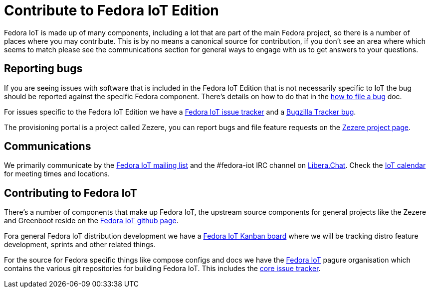 = Contribute to Fedora IoT Edition

Fedora IoT is made up of many components, including a lot that are part of the main Fedora project, so there is a number of places where you may contribute. This is by no means a canonical source for contribution, if you don't see an area where which seems to match please see the communications section for general ways to engage with us to get answers to your questions.

== Reporting bugs

If you are seeing issues with software that is included in the Fedora IoT Edition that is not necessarily specific to IoT the bug should be reported against the specific Fedora component. There's details on how to do that in the https://docs.fedoraproject.org/en-US/quick-docs/howto-file-a-bug/[how to file a bug] doc.

For issues specific to the Fedora IoT Edition we have a https://pagure.io/fedora-iot/issues[Fedora IoT issue tracker] and a https://bugzilla.redhat.com/show_bug.cgi?id=1269538[Bugzilla Tracker bug].

The provisioning portal is a project called Zezere, you can report bugs and file feature requests on the https://github.com/fedora-iot/zezere[Zezere project page].

== Communications

We primarily communicate by the https://lists.fedoraproject.org/admin/lists/iot.lists.fedoraproject.org/[Fedora IoT mailing list] and the #fedora-iot IRC channel on https://libera.chat/[Libera.Chat].
Check the https://calendar.fedoraproject.org/IoT/[IoT calendar] for meeting times and locations.

== Contributing to Fedora IoT

There's a number of components that make up Fedora IoT, the upstream source components for general projects like the Zezere and Greenboot reside on the https://github.com/fedora-iot/[Fedora IoT github page].

Fora general Fedora IoT distribution development we have a https://teams.fedoraproject.org/project/fedora-iot/kanban[Fedora IoT Kanban board] where we will be tracking distro feature development, sprints and other related things.

For the source for Fedora specific things like compose configs and docs we have the https://pagure.io/group/fedora-iot[Fedora IoT] pagure organisation which contains the various git repositories for building Fedora IoT. This includes the https://pagure.io/fedora-iot/issues[core issue tracker].
